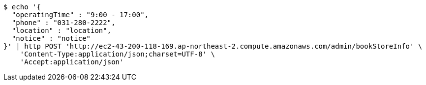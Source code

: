 [source,bash]
----
$ echo '{
  "operatingTime" : "9:00 - 17:00",
  "phone" : "031-280-2222",
  "location" : "location",
  "notice" : "notice"
}' | http POST 'http://ec2-43-200-118-169.ap-northeast-2.compute.amazonaws.com/admin/bookStoreInfo' \
    'Content-Type:application/json;charset=UTF-8' \
    'Accept:application/json'
----